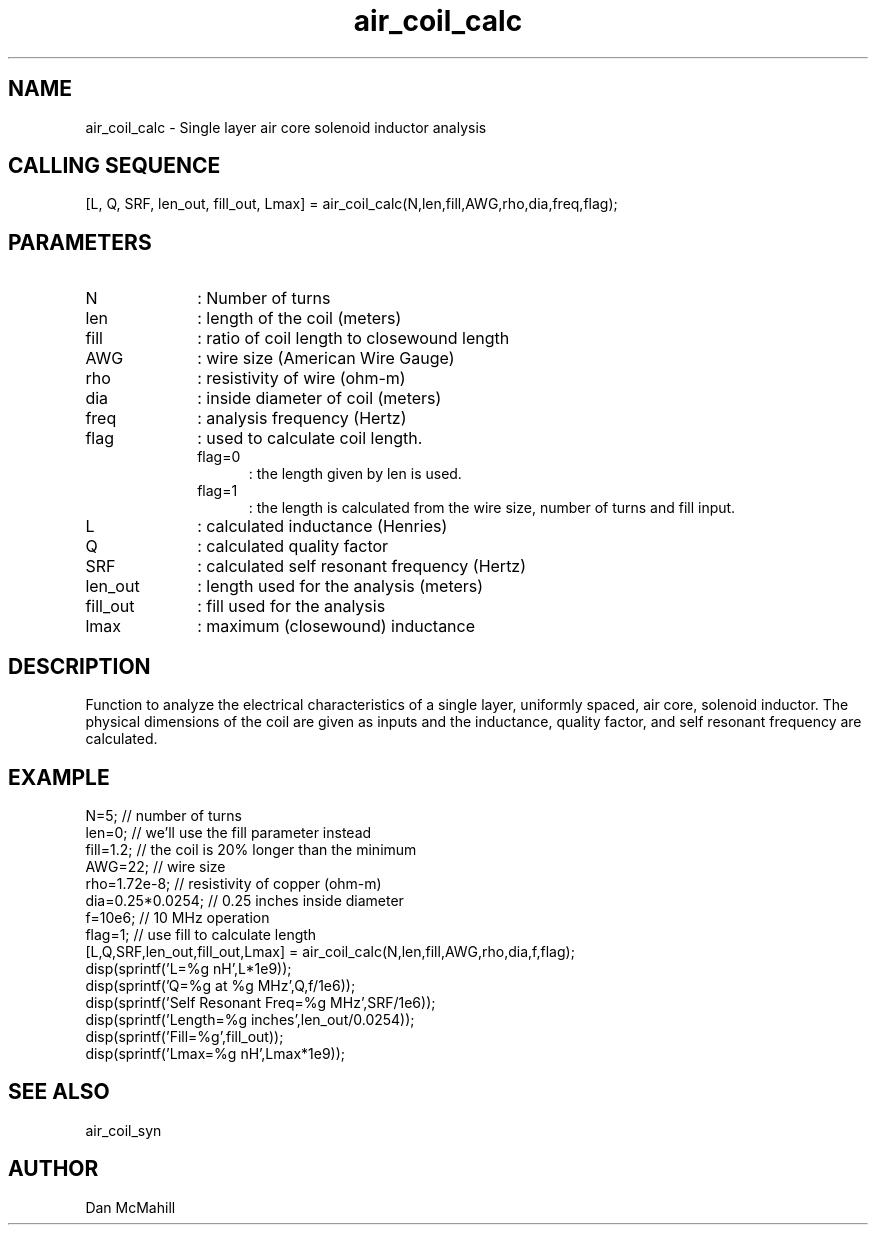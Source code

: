 .\" $Id: air_coil_calc.man,v 1.5 2004/08/04 23:49:45 dan Exp $
.\"
.\" Copyright (c) 2001, 2004 Dan McMahill
.\" All rights reserved.
.\"
.\" This code is derived from software written by Dan McMahill
.\"
.\" Redistribution and use in source and binary forms, with or without
.\" modification, are permitted provided that the following conditions
.\" are met:
.\" 1. Redistributions of source code must retain the above copyright
.\"    notice, this list of conditions and the following disclaimer.
.\" 2. Redistributions in binary form must reproduce the above copyright
.\"    notice, this list of conditions and the following disclaimer in the
.\"    documentation and.\"or other materials provided with the distribution.
.\" 3. All advertising materials mentioning features or use of this software
.\"    must display the following acknowledgement:
.\"        This product includes software developed by Dan McMahill
.\"  4. The name of the author may not be used to endorse or promote products
.\"     derived from this software without specific prior written permission.
.\" 
.\"  THIS SOFTWARE IS PROVIDED BY THE AUTHOR ``AS IS'' AND ANY EXPRESS OR
.\"  IMPLIED WARRANTIES, INCLUDING, BUT NOT LIMITED TO, THE IMPLIED WARRANTIES
.\"  OF MERCHANTABILITY AND FITNESS FOR A PARTICULAR PURPOSE ARE DISCLAIMED.
.\"  IN NO EVENT SHALL THE AUTHOR BE LIABLE FOR ANY DIRECT, INDIRECT,
.\"  INCIDENTAL, SPECIAL, EXEMPLARY, OR CONSEQUENTIAL DAMAGES (INCLUDING,
.\"  BUT NOT LIMITED TO, PROCUREMENT OF SUBSTITUTE GOODS OR SERVICES;
.\"  LOSS OF USE, DATA, OR PROFITS; OR BUSINESS INTERRUPTION) HOWEVER CAUSED
.\"  AND ON ANY THEORY OF LIABILITY, WHETHER IN CONTRACT, STRICT LIABILITY,
.\"  OR TORT (INCLUDING NEGLIGENCE OR OTHERWISE) ARISING IN ANY WAY
.\"  OUT OF THE USE OF THIS SOFTWARE, EVEN IF ADVISED OF THE POSSIBILITY OF
.\"  SUCH DAMAGE.
.\"

.TH air_coil_calc 1 "March 2001" "Dan McMahill" "Wcalc"
.\".so ../sci.an
.SH NAME
air_coil_calc - Single layer air core solenoid inductor analysis
.SH CALLING SEQUENCE
.nf
[L, Q, SRF, len_out, fill_out, Lmax] = air_coil_calc(N,len,fill,AWG,rho,dia,freq,flag);
.fi
.SH PARAMETERS
.TP 10
N
: Number of turns
.TP
len
: length of the coil (meters)
.TP
fill
: ratio of coil length to closewound length
.TP
AWG
: wire size (American Wire Gauge)
.TP
rho
: resistivity of wire (ohm-m)
.TP
dia
: inside diameter of coil (meters)
.TP
freq
: analysis frequency (Hertz)
.TP
flag
: used to calculate coil length.
.RS
.TP 5
flag=0
: the length given by len is used.
.TP
flag=1
: the length is calculated from the wire size, number of turns and
fill input.
.RE
.TP
L
: calculated inductance (Henries)
.TP
Q
: calculated quality factor
.TP
SRF
: calculated self resonant frequency (Hertz)
.TP
len_out
: length used for the analysis (meters)
.TP
fill_out
: fill used for the analysis
.TP
lmax
: maximum (closewound) inductance
.SH DESCRIPTION
Function to analyze the electrical characteristics of a single layer,
uniformly spaced, air core, solenoid inductor.  The physical
dimensions of the coil are given as inputs and the inductance, quality
factor, and self resonant frequency are calculated.
.SH EXAMPLE
.nf
N=5;              // number of turns
len=0;            // we'll use the fill parameter instead
fill=1\.2;         // the coil is 20% longer than the minimum
AWG=22;           // wire size
rho=1\.72e-8;      // resistivity of copper (ohm-m)
dia=0\.25*0\.0254;  // 0\.25 inches inside diameter
f=10e6;           // 10 MHz operation
flag=1;           // use fill to calculate length
[L,Q,SRF,len_out,fill_out,Lmax] = air_coil_calc(N,len,fill,AWG,rho,dia,f,flag);
disp(sprintf('L=%g nH',L*1e9));
disp(sprintf('Q=%g at %g MHz',Q,f/1e6));
disp(sprintf('Self Resonant Freq=%g MHz',SRF/1e6));
disp(sprintf('Length=%g inches',len_out/0\.0254));
disp(sprintf('Fill=%g',fill_out));
disp(sprintf('Lmax=%g nH',Lmax*1e9));
.fi
.SH SEE ALSO
air_coil_syn
.SH AUTHOR
Dan McMahill
